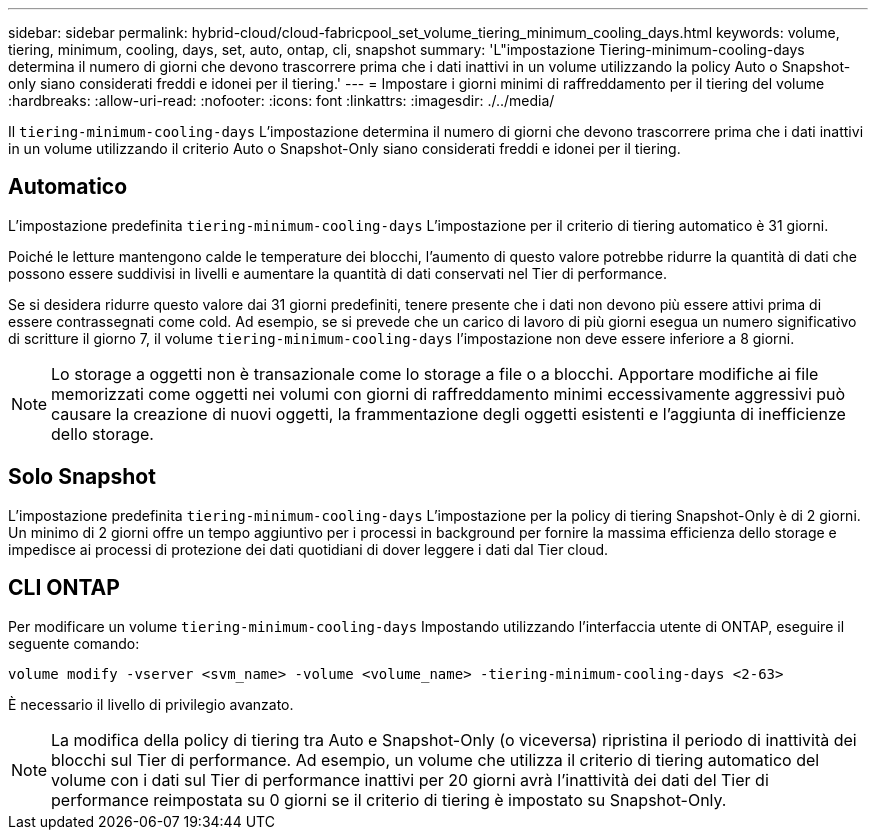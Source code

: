 ---
sidebar: sidebar 
permalink: hybrid-cloud/cloud-fabricpool_set_volume_tiering_minimum_cooling_days.html 
keywords: volume, tiering, minimum, cooling, days, set, auto, ontap, cli, snapshot 
summary: 'L"impostazione Tiering-minimum-cooling-days determina il numero di giorni che devono trascorrere prima che i dati inattivi in un volume utilizzando la policy Auto o Snapshot-only siano considerati freddi e idonei per il tiering.' 
---
= Impostare i giorni minimi di raffreddamento per il tiering del volume
:hardbreaks:
:allow-uri-read: 
:nofooter: 
:icons: font
:linkattrs: 
:imagesdir: ./../media/


[role="lead"]
Il `tiering-minimum-cooling-days` L'impostazione determina il numero di giorni che devono trascorrere prima che i dati inattivi in un volume utilizzando il criterio Auto o Snapshot-Only siano considerati freddi e idonei per il tiering.



== Automatico

L'impostazione predefinita `tiering-minimum-cooling-days` L'impostazione per il criterio di tiering automatico è 31 giorni.

Poiché le letture mantengono calde le temperature dei blocchi, l'aumento di questo valore potrebbe ridurre la quantità di dati che possono essere suddivisi in livelli e aumentare la quantità di dati conservati nel Tier di performance.

Se si desidera ridurre questo valore dai 31 giorni predefiniti, tenere presente che i dati non devono più essere attivi prima di essere contrassegnati come cold. Ad esempio, se si prevede che un carico di lavoro di più giorni esegua un numero significativo di scritture il giorno 7, il volume `tiering-minimum-cooling-days` l'impostazione non deve essere inferiore a 8 giorni.


NOTE: Lo storage a oggetti non è transazionale come lo storage a file o a blocchi. Apportare modifiche ai file memorizzati come oggetti nei volumi con giorni di raffreddamento minimi eccessivamente aggressivi può causare la creazione di nuovi oggetti, la frammentazione degli oggetti esistenti e l'aggiunta di inefficienze dello storage.



== Solo Snapshot

L'impostazione predefinita `tiering-minimum-cooling-days` L'impostazione per la policy di tiering Snapshot-Only è di 2 giorni. Un minimo di 2 giorni offre un tempo aggiuntivo per i processi in background per fornire la massima efficienza dello storage e impedisce ai processi di protezione dei dati quotidiani di dover leggere i dati dal Tier cloud.



== CLI ONTAP

Per modificare un volume `tiering-minimum-cooling-days` Impostando utilizzando l'interfaccia utente di ONTAP, eseguire il seguente comando:

....
volume modify -vserver <svm_name> -volume <volume_name> -tiering-minimum-cooling-days <2-63>
....
È necessario il livello di privilegio avanzato.


NOTE: La modifica della policy di tiering tra Auto e Snapshot-Only (o viceversa) ripristina il periodo di inattività dei blocchi sul Tier di performance. Ad esempio, un volume che utilizza il criterio di tiering automatico del volume con i dati sul Tier di performance inattivi per 20 giorni avrà l'inattività dei dati del Tier di performance reimpostata su 0 giorni se il criterio di tiering è impostato su Snapshot-Only.
